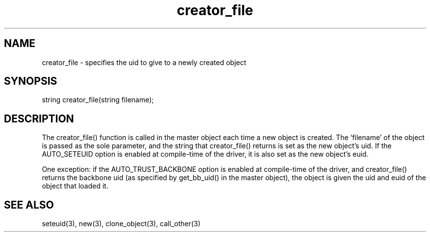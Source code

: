 .\"specifies the uid to give to a newly created object
.TH creator_file 4 "5 Sep 1994" MudOS "Driver Applies"

.SH NAME
creator_file - specifies the uid to give to a newly created object

.SH SYNOPSIS
string creator_file(string filename);

.SH DESCRIPTION
The creator_file() function is called in the master object each time a new
object is created.  The `filename' of the object is passed as the sole
parameter, and the string that creator_file() returns is set as the new
object's uid.  If the AUTO_SETEUID option is enabled at compile-time of the
driver, it is also set as the new object's euid.
.PP
One exception: if the AUTO_TRUST_BACKBONE option is enabled at compile-time of
the driver, and creator_file() returns the backbone uid (as specified by
get_bb_uid() in the master object), the object is given the uid and euid of
the object that loaded it.

.SH SEE ALSO
seteuid(3), new(3), clone_object(3), call_other(3)
